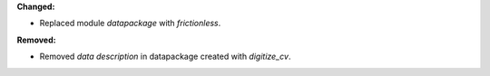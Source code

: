 **Changed:**

* Replaced module `datapackage` with `frictionless`.

**Removed:**

* Removed `data description` in datapackage created with `digitize_cv`.